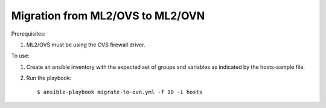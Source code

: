 Migration from ML2/OVS to ML2/OVN
=================================

Prerequisites:

1. ML2/OVS must be using the OVS firewall driver.

To use:

1. Create an ansible inventory with the expected set of groups and variables
   as indicated by the hosts-sample file.

2. Run the playbook::

   $ ansible-playbook migrate-to-ovn.yml -f 10 -i hosts
